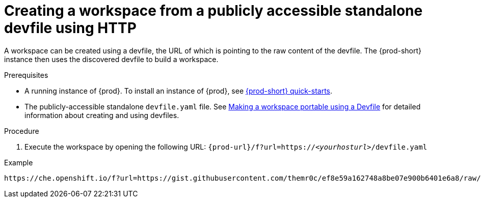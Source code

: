 // Module included in the following assemblies:
//
// configuring-a-workspace-using-a-devfile

[id="creating-a-workspace-from-a-publicly-accessible-standalone-devfile-using-http_{context}"]
= Creating a workspace from a publicly accessible standalone devfile using HTTP

A workspace can be created using a devfile, the URL of which is pointing to the raw content of the devfile. The {prod-short} instance then uses the discovered devfile to build a workspace.

.Prerequisites
* A running instance of {prod}. To install an instance of {prod}, see link:{site-baseurl}che-7/che-quick-starts/[{prod-short} quick-starts].
* The publicly-accessible standalone `devfile.yaml` file. See link:{site-baseurl}che-7//making-a-workspace-portable-using-a-devfile/[Making a workspace portable using a Devfile] for detailed information about creating and using devfiles.

.Procedure
. Execute the workspace by opening the following URL: `{prod-url}/f?url=https://__<yourhosturl>__/devfile.yaml`

.Example
[subs="+quotes"]
----
https://che.openshift.io/f?url=https://gist.githubusercontent.com/themr0c/ef8e59a162748a8be07e900b6401e6a8/raw/8802c20743cde712bbc822521463359a60d1f7a9/devfile.yaml
----

